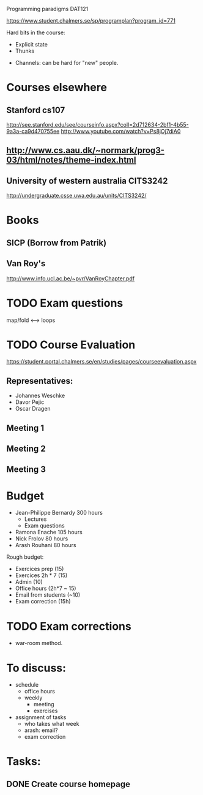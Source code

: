 Programming paradigms DAT121

https://www.student.chalmers.se/sp/programplan?program_id=771

Hard bits in the course:


- Explicit state
- Thunks 


- Channels: can be hard for "new" people. 


* Courses elsewhere
** Stanford cs107 
 http://see.stanford.edu/see/courseinfo.aspx?coll=2d712634-2bf1-4b55-9a3a-ca9d470755ee
 http://www.youtube.com/watch?v=Ps8jOj7diA0

** http://www.cs.aau.dk/~normark/prog3-03/html/notes/theme-index.html

** University of western australia CITS3242 
http://undergraduate.csse.uwa.edu.au/units/CITS3242/

* Books
** SICP (Borrow from Patrik)
** Van Roy's
http://www.info.ucl.ac.be/~pvr/VanRoyChapter.pdf

* TODO Exam questions
map/fold          <-->  loops
* TODO Course Evaluation
https://student.portal.chalmers.se/en/studies/pages/courseevaluation.aspx

** Representatives:
- Johannes Weschke
- Davor Pejic
- Oscar Dragen
** Meeting 1
   SCHEDULED: <2012-01-18 Wed>
** Meeting 2
** Meeting 3
* Budget

+ Jean-Philippe Bernardy  300 hours
  - Lectures
  - Exam questions

+ Ramona Enache  105 hours
+ Nick Frolov  80 hours
+ Arash Rouhani  80 hours

Rough budget:

- Exercices prep   (15)
- Exercices 2h * 7 (15)
- Admin            (10)
- Office hours (2h*7 ~ 15) 
- Email from students (~10) 
- Exam correction (15h)

* TODO Exam corrections
 - war-room method.

* To discuss:

- schedule
  + office hours
  + weekly 
    * meeting
    * exercises
- assignment of tasks
  + who takes what week
  + arash: email?
  + exam correction

* Tasks:
** DONE Create course homepage


